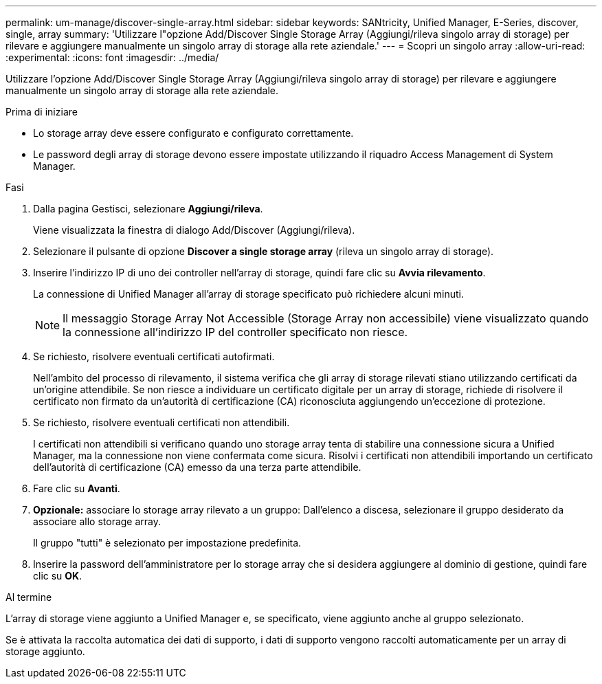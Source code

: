 ---
permalink: um-manage/discover-single-array.html 
sidebar: sidebar 
keywords: SANtricity, Unified Manager, E-Series, discover, single, array 
summary: 'Utilizzare l"opzione Add/Discover Single Storage Array (Aggiungi/rileva singolo array di storage) per rilevare e aggiungere manualmente un singolo array di storage alla rete aziendale.' 
---
= Scopri un singolo array
:allow-uri-read: 
:experimental: 
:icons: font
:imagesdir: ../media/


[role="lead"]
Utilizzare l'opzione Add/Discover Single Storage Array (Aggiungi/rileva singolo array di storage) per rilevare e aggiungere manualmente un singolo array di storage alla rete aziendale.

.Prima di iniziare
* Lo storage array deve essere configurato e configurato correttamente.
* Le password degli array di storage devono essere impostate utilizzando il riquadro Access Management di System Manager.


.Fasi
. Dalla pagina Gestisci, selezionare *Aggiungi/rileva*.
+
Viene visualizzata la finestra di dialogo Add/Discover (Aggiungi/rileva).

. Selezionare il pulsante di opzione *Discover a single storage array* (rileva un singolo array di storage).
. Inserire l'indirizzo IP di uno dei controller nell'array di storage, quindi fare clic su *Avvia rilevamento*.
+
La connessione di Unified Manager all'array di storage specificato può richiedere alcuni minuti.

+
[NOTE]
====
Il messaggio Storage Array Not Accessible (Storage Array non accessibile) viene visualizzato quando la connessione all'indirizzo IP del controller specificato non riesce.

====
. Se richiesto, risolvere eventuali certificati autofirmati.
+
Nell'ambito del processo di rilevamento, il sistema verifica che gli array di storage rilevati stiano utilizzando certificati da un'origine attendibile. Se non riesce a individuare un certificato digitale per un array di storage, richiede di risolvere il certificato non firmato da un'autorità di certificazione (CA) riconosciuta aggiungendo un'eccezione di protezione.

. Se richiesto, risolvere eventuali certificati non attendibili.
+
I certificati non attendibili si verificano quando uno storage array tenta di stabilire una connessione sicura a Unified Manager, ma la connessione non viene confermata come sicura. Risolvi i certificati non attendibili importando un certificato dell'autorità di certificazione (CA) emesso da una terza parte attendibile.

. Fare clic su *Avanti*.
. *Opzionale:* associare lo storage array rilevato a un gruppo: Dall'elenco a discesa, selezionare il gruppo desiderato da associare allo storage array.
+
Il gruppo "tutti" è selezionato per impostazione predefinita.

. Inserire la password dell'amministratore per lo storage array che si desidera aggiungere al dominio di gestione, quindi fare clic su *OK*.


.Al termine
L'array di storage viene aggiunto a Unified Manager e, se specificato, viene aggiunto anche al gruppo selezionato.

Se è attivata la raccolta automatica dei dati di supporto, i dati di supporto vengono raccolti automaticamente per un array di storage aggiunto.
